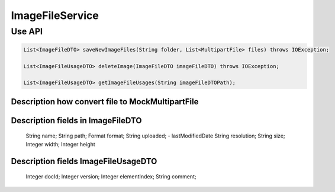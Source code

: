 ImageFileService
================


Use API
-------
.. code-block:: java

    List<ImageFileDTO> saveNewImageFiles(String folder, List<MultipartFile> files) throws IOException;

    List<ImageFileUsageDTO> deleteImage(ImageFileDTO imageFileDTO) throws IOException;

    List<ImageFileUsageDTO> getImageFileUsages(String imageFileDTOPath);


Description how convert file to MockMultipartFile
"""""""""""""""""""""""""""""""""""""""""""""""""

.. code-block:: java
    String name = "testFile";
    String originalName = "img-test.jpg";
    String contentType = null;
    byte[] content = Files.readAllBytes(new File(pathName..).toPath());

    MockMultipartFile file = new MockMultipartFile("file", "img1-test.jpg", null, content);

Description fields in ImageFileDTO
""""""""""""""""""""""""""""""""""

     String name;
     String path;
     Format format;
     String uploaded; - lastModifiedDate
     String resolution;
     String size;
     Integer width;
     Integer height

Description fields ImageFileUsageDTO
""""""""""""""""""""""""""""""""""""

     Integer docId;
     Integer version;
     Integer elementIndex;
     String comment;


